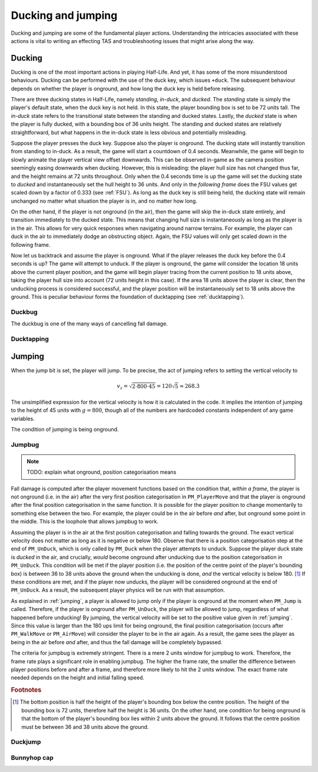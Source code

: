 Ducking and jumping
===================

Ducking and jumping are some of the fundamental player actions. Understanding the intricacies associated with these actions is vital to writing an effecting TAS and troubleshooting issues that might arise along the way.

Ducking
-------

Ducking is one of the most important actions in playing Half-Life. And yet, it has some of the more misunderstood behaviours. Ducking can be performed with the use of the duck key, which issues ``+duck``. The subsequent behaviour depends on whether the player is onground, and how long the duck key is held before releasing.

There are three ducking states in Half-Life, namely *standing*, *in-duck*, and *ducked*. The *standing* state is simply the player's default state, when the duck key is not held. In this state, the player bounding box is set to be 72 units tall. The *in-duck* state refers to the transitional state between the standing and ducked states. Lastly, the *ducked* state is when the player is fully ducked, with a bounding box of 36 units height. The standing and ducked states are relatively straightforward, but what happens in the in-duck state is less obvious and potentially misleading.

Suppose the player presses the duck key. Suppose also the player is onground. The ducking state will instantly transition from standing to in-duck. As a result, the game will start a countdown of 0.4 seconds. Meanwhile, the game will begin to slowly animate the player vertical view offset downwards. This can be observed in-game as the camera position seemingly easing downwards when ducking. However, this is misleading: the player hull size has not changed thus far, and the height remains at 72 units throughout. Only when the 0.4 seconds time is up the game will set the ducking state to *ducked* and instantaneously set the hull height to 36 units. And only in the *following frame* does the FSU values get scaled down by a factor of 0.333 (see :ref:`FSU`). As long as the duck key is still being held, the ducking state will remain unchanged no matter what situation the player is in, and no matter how long.

On the other hand, if the player is not onground (in the air), then the game will skip the in-duck state entirely, and transition immediately to the ducked state. This means that changing hull size is instantaneously as long as the player is in the air. This allows for very quick responses when navigating around narrow terrains. For example, the player can duck in the air to immediately dodge an obstructing object. Again, the FSU values will only get scaled down in the following frame.

Now let us backtrack and assume the player is onground. What if the player releases the duck key before the 0.4 seconds is up? The game will attempt to unduck. If the player is onground, the game will consider the location 18 units above the current player position, and the game will begin player tracing from the current position to 18 units above, taking the player hull size into account (72 units height in this case). If the area 18 units above the player is clear, then the unducking process is considered successful, and the player position will be instantaneously set to 18 units above the ground. This is peculiar behaviour forms the foundation of ducktapping (see :ref:`ducktapping`).

Duckbug
~~~~~~~

The duckbug is one of the many ways of cancelling fall damage.

.. _ducktapping:

Ducktapping
~~~~~~~~~~~

.. _jumping:

Jumping
-------

When the jump bit is set, the player will jump. To be precise, the act of jumping refers to setting the vertical velocity to

.. math:: v_z = \sqrt{2 \cdot 800 \cdot 45} = 120 \sqrt{5} \approx 268.3

The unsimplified expression for the vertical velocity is how it is calculated in the code. It implies the intention of jumping to the height of 45 units with :math:`g = 800`, though all of the numbers are hardcoded constants independent of any game variables.

The condition of jumping is being onground.

.. _jumpbug:

Jumpbug
~~~~~~~

.. note:: TODO: explain what onground, position categorisation means

Fall damage is computed after the player movement functions based on the condition that, *within a frame*, the player is not onground (i.e. in the air) after the very first position categorisation in ``PM_PlayerMove`` and that the player is onground after the final position categorisation in the same function. It is possible for the player position to change momentarily to something else between the two. For example, the player could be in the air before *and* after, but onground some point in the middle. This is the loophole that allows jumpbug to work.

Assuming the player is in the air at the first position categorisation and falling towards the ground. The exact vertical velocity does not matter as long as it is negative or below 180. Observe that there is a position categorisation step at the end of ``PM_UnDuck``, which is only called by ``PM_Duck`` when the player attempts to unduck. Suppose the player duck state is *ducked* in the air, and crucially, *would* become onground after unducking due to the position categorisation in ``PM_UnDuck``. This condition will be met if the player position (i.e. the position of the centre point of the player's bounding box) is between 36 to 38 units above the ground when the unducking is done, *and* the vertical velocity is below 180. [#poscalc]_ If these conditions are met, and if the player now unducks, the player will be considered onground at the end of ``PM_UnDuck``. As a result, the subsequent player physics will be run with that assumption.

As explained in :ref:`jumping`, a player is allowed to jump only if the player is onground at the moment when ``PM_Jump`` is called. Therefore, if the player is onground after ``PM_UnDuck``, the player will be allowed to jump, regardless of what happened before unducking! By jumping, the vertical velocity will be set to the positive value given in :ref:`jumping`. Since this value is larger than the 180 ups limit for being onground, the final position categorisation (occurs after ``PM_WalkMove`` or ``PM_AirMove``) will consider the player to be in the air again. As a result, the game sees the player as being in the air before *and* after, and thus the fall damage will be completely bypassed.

The criteria for jumpbug is extremely stringent. There is a mere 2 units window for jumpbug to work. Therefore, the frame rate plays a significant role in enabling jumpbug. The higher the frame rate, the smaller the difference between player positions before and after a frame, and therefore more likely to hit the 2 units window. The exact frame rate needed depends on the height and initial falling speed.

.. rubric:: Footnotes

.. [#poscalc] The bottom position is half the height of the player's bounding box below the centre position. The height of the bounding box is 72 units, therefore half the height is 36 units. On the other hand, one condition for being onground is that the bottom of the player's bounding box lies within 2 units above the ground. It follows that the centre position must be between 36 and 38 units above the ground.

.. _duckjump:

Duckjump
~~~~~~~~

.. TODO model animation

Bunnyhop cap
~~~~~~~~~~~~
